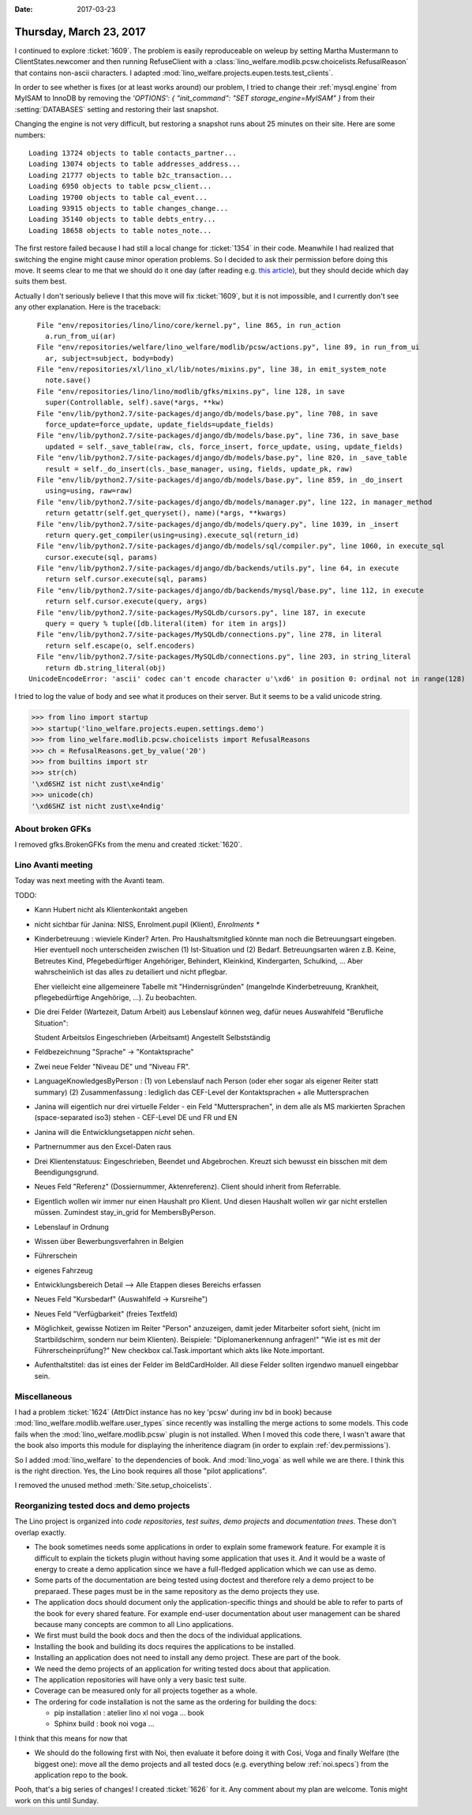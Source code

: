 :date: 2017-03-23

========================
Thursday, March 23, 2017
========================

I continued to explore :ticket:`1609`. The problem is easily
reproduceable on weleup by setting Martha Mustermann to
ClientStates.newcomer and then running RefuseClient with a
:class:`lino_welfare.modlib.pcsw.choicelists.RefusalReason` that
contains non-ascii characters. I adapted
:mod:`lino_welfare.projects.eupen.tests.test_clients`.

In order to see whether is fixes (or at least works around) our
problem, I tried to change their :ref:`mysql.engine` from MyISAM to
InnoDB by removing the `'OPTIONS': { "init_command": "SET
storage_engine=MyISAM" }` from their :setting:`DATABASES` setting and
restoring their last snapshot.

Changing the engine is not very difficult, but restoring a snapshot
runs about 25 minutes on their site. Here are some numbers::

    Loading 13724 objects to table contacts_partner...
    Loading 13074 objects to table addresses_address...
    Loading 21777 objects to table b2c_transaction...
    Loading 6950 objects to table pcsw_client...
    Loading 19700 objects to table cal_event...
    Loading 93915 objects to table changes_change...
    Loading 35140 objects to table debts_entry...
    Loading 18658 objects to table notes_note...

The first restore failed because I had still a local change for
:ticket:`1354` in their code.  Meanwhile I had realized that switching
the engine might cause minor operation problems.  So I decided to ask
their permission before doing this move.  It seems clear to me that we
should do it one day (after reading e.g. `this article
<https://www.percona.com/blog/2016/10/11/mysql-8-0-end-myisam/>`__),
but they should decide which day suits them best.

Actually I don't seriously believe I that this move will fix
:ticket:`1609`, but it is not impossible, and I currently don't see
any other explanation. Here is the traceback::

      File "env/repositories/lino/lino/core/kernel.py", line 865, in run_action
        a.run_from_ui(ar)
      File "env/repositories/welfare/lino_welfare/modlib/pcsw/actions.py", line 89, in run_from_ui
        ar, subject=subject, body=body)
      File "env/repositories/xl/lino_xl/lib/notes/mixins.py", line 38, in emit_system_note
        note.save()
      File "env/repositories/lino/lino/modlib/gfks/mixins.py", line 128, in save
        super(Controllable, self).save(*args, **kw)
      File "env/lib/python2.7/site-packages/django/db/models/base.py", line 708, in save
        force_update=force_update, update_fields=update_fields)
      File "env/lib/python2.7/site-packages/django/db/models/base.py", line 736, in save_base
        updated = self._save_table(raw, cls, force_insert, force_update, using, update_fields)
      File "env/lib/python2.7/site-packages/django/db/models/base.py", line 820, in _save_table
        result = self._do_insert(cls._base_manager, using, fields, update_pk, raw)
      File "env/lib/python2.7/site-packages/django/db/models/base.py", line 859, in _do_insert
        using=using, raw=raw)
      File "env/lib/python2.7/site-packages/django/db/models/manager.py", line 122, in manager_method
        return getattr(self.get_queryset(), name)(*args, **kwargs)
      File "env/lib/python2.7/site-packages/django/db/models/query.py", line 1039, in _insert
        return query.get_compiler(using=using).execute_sql(return_id)
      File "env/lib/python2.7/site-packages/django/db/models/sql/compiler.py", line 1060, in execute_sql
        cursor.execute(sql, params)
      File "env/lib/python2.7/site-packages/django/db/backends/utils.py", line 64, in execute
        return self.cursor.execute(sql, params)
      File "env/lib/python2.7/site-packages/django/db/backends/mysql/base.py", line 112, in execute
        return self.cursor.execute(query, args)
      File "env/lib/python2.7/site-packages/MySQLdb/cursors.py", line 187, in execute
        query = query % tuple([db.literal(item) for item in args])
      File "env/lib/python2.7/site-packages/MySQLdb/connections.py", line 278, in literal
        return self.escape(o, self.encoders)
      File "env/lib/python2.7/site-packages/MySQLdb/connections.py", line 203, in string_literal
        return db.string_literal(obj)
    UnicodeEncodeError: 'ascii' codec can't encode character u'\xd6' in position 0: ordinal not in range(128)


I tried to log the value of body and see what it produces on their
server. But it seems to be a valid unicode string.

>>> from lino import startup
>>> startup('lino_welfare.projects.eupen.settings.demo')
>>> from lino_welfare.modlib.pcsw.choicelists import RefusalReasons
>>> ch = RefusalReasons.get_by_value('20')
>>> from builtins import str
>>> str(ch)
'\xd6SHZ ist nicht zust\xe4ndig'
>>> unicode(ch)
'\xd6SHZ ist nicht zust\xe4ndig'

About broken GFKs
=================

I removed gfks.BrokenGFKs from the menu and created :ticket:`1620`.


Lino Avanti meeting
===================

Today was next meeting with the Avanti team.

TODO:

- Kann Hubert nicht als Klientenkontakt angeben
  
- nicht sichtbar für Janina:
  NISS, Enrolment.pupil (Klient), `Enrolments *` 
  
- Kinderbetreuung : wieviele Kinder? Arten. Pro Haushaltsmitglied
  könnte man noch die Betreuungsart eingeben.  Hier eventuell noch
  unterscheiden zwischen (1) Ist-Situation und
  (2) Bedarf.  Betreuungsarten wären z.B. Keine, Betreutes Kind,
  Pfegebedürftiger Angehöriger, Behindert, Kleinkind, Kindergarten,
  Schulkind, ...  Aber wahrscheinlich ist das alles zu detailiert und
  nicht pflegbar.

  Eher vielleicht eine allgemeinere Tabelle mit "Hindernisgründen"
  (mangelnde Kinderbetreuung, Krankheit, pflegebedürftige Angehörige,
  ...). Zu beobachten.

- Die drei Felder (Wartezeit, Datum Arbeit) aus Lebenslauf können weg,
  dafür neues Auswahlfeld "Berufliche Situation":
  
  Student
  Arbeitslos
  Eingeschrieben (Arbeitsamt)
  Angestellt
  Selbstständig
  
- Feldbezeichnung "Sprache" -> "Kontaktsprache"
- Zwei neue Felder "Niveau DE" und "Niveau FR".
- LanguageKnowledgesByPerson :
  (1) von Lebenslauf nach Person (oder eher sogar als eigener Reiter statt summary)
  (2) Zusammenfassung : lediglich das CEF-Level der Kontaktsprachen + alle Muttersprachen
- Janina will eigentlich nur drei virtuelle Felder
  - ein Feld "Muttersprachen", in dem alle als MS markierten Sprachen (space-separated iso3) stehen
  - CEF-Level DE und FR und EN
  
- Janina will die Entwicklungsetappen *nicht* sehen.
- Partnernummer aus den Excel-Daten raus

- Drei Klientenstatuus: Eingeschrieben, Beendet und Abgebrochen. Kreuzt sich
  bewusst ein bisschen mit dem Beendigungsgrund.
  
- Neues Feld "Referenz" (Dossiernummer, Aktenreferenz). Client should inherit from Referrable.
  
- Eigentlich wollen wir immer nur einen Haushalt pro Klient. Und
  diesen Haushalt wollen wir gar nicht erstellen müssen.  Zumindest
  stay_in_grid for MembersByPerson.

- Lebenslauf in Ordnung  
- Wissen über Bewerbungsverfahren in Belgien
- Führerschein
- eigenes Fahrzeug

- Entwicklungsbereich Detail --> Alle Etappen dieses Bereichs erfassen

- Neues Feld "Kursbedarf" (Auswahlfeld -> Kursreihe")
- Neues Feld "Verfügbarkeit" (freies Textfeld)

- Möglichkeit, gewisse Notizen im Reiter "Person" anzuzeigen, damit
  jeder Mitarbeiter sofort sieht, (nicht im Startbildschirm, sondern
  nur beim Klienten).  Beispiele: "Diplomanerkennung anfragen!" "Wie
  ist es mit der Führerscheinprüfung?"
  New checkbox cal.Task.important which akts like Note.important.


- Aufenthaltstitel: das ist eines der Felder im BeIdCardHolder. All
  diese Felder sollten irgendwo manuell eingebbar sein.


Miscellaneous
=============

I had a problem :ticket:`1624` (AttrDict instance has no key 'pcsw'
during inv bd in book) because
:mod:`lino_welfare.modlib.welfare.user_types` since recently was
installing the merge actions to some models.  This code fails when the
:mod:`lino_welfare.modlib.pcsw` plugin is not installed. When I moved
this code there, I wasn't aware that the book also imports this module
for displaying the inheritence diagram (in order to explain
:ref:`dev.permissions`).

So I added :mod:`lino_welfare` to the dependencies of book. And
:mod:`lino_voga` as well while we are there. I think this is the right
direction. Yes, the Lino book requires all those "pilot applications".

I removed the unused method :meth:`Site.setup_choicelists`.


Reorganizing tested docs and demo projects
==========================================

The Lino project is organized into *code repositories*, *test suites*,
*demo projects* and *documentation trees*. These don't overlap
exactly.

- The book sometimes needs some applications in order to explain some
  framework feature. For example it is difficult to explain the
  tickets plugin without having some application that uses it. And it
  would be a waste of energy to create a demo application since we
  have a full-fledged application which we can use as demo.

- Some parts of the documentation are being tested using doctest and
  therefore rely a demo project to be preparaed. These pages must be
  in the same repository as the demo projects they use.

- The application docs should document only the application-specific
  things and should be able to refer to parts of the book for every
  shared feature. For example end-user documentation about user
  management can be shared because many concepts are common to all
  Lino applications.
  
- We first must build the book docs and then the docs of the
  individual applications.
  
- Installing the book and building its docs requires the applications
  to be installed.
  
- Installing an application does not need to install any demo
  project. These are part of the book.

- We need the demo projects of an application for writing tested docs
  about that application.
  
- The application repositories will have only a very basic test suite.
  
- Coverage can be measured only for all projects together as a whole.
  
- The ordering for code installation is not the same as the ordering
  for building the docs:

  - pip installation : atelier lino xl noi voga ... book
  - Sphinx build : book noi voga ...

I think that this means for now that

- We should do the following first with Noi, then evaluate it before
  doing it with Cosi, Voga and finally Welfare (the biggest one): move
  all the demo projects and all tested docs (e.g. everything below
  :ref:`noi.specs`) from the application repo to the book.

Pooh, that's a big series of changes! I created :ticket:`1626` for
it. Any comment about my plan are welcome. Tonis might work on this
until Sunday.
